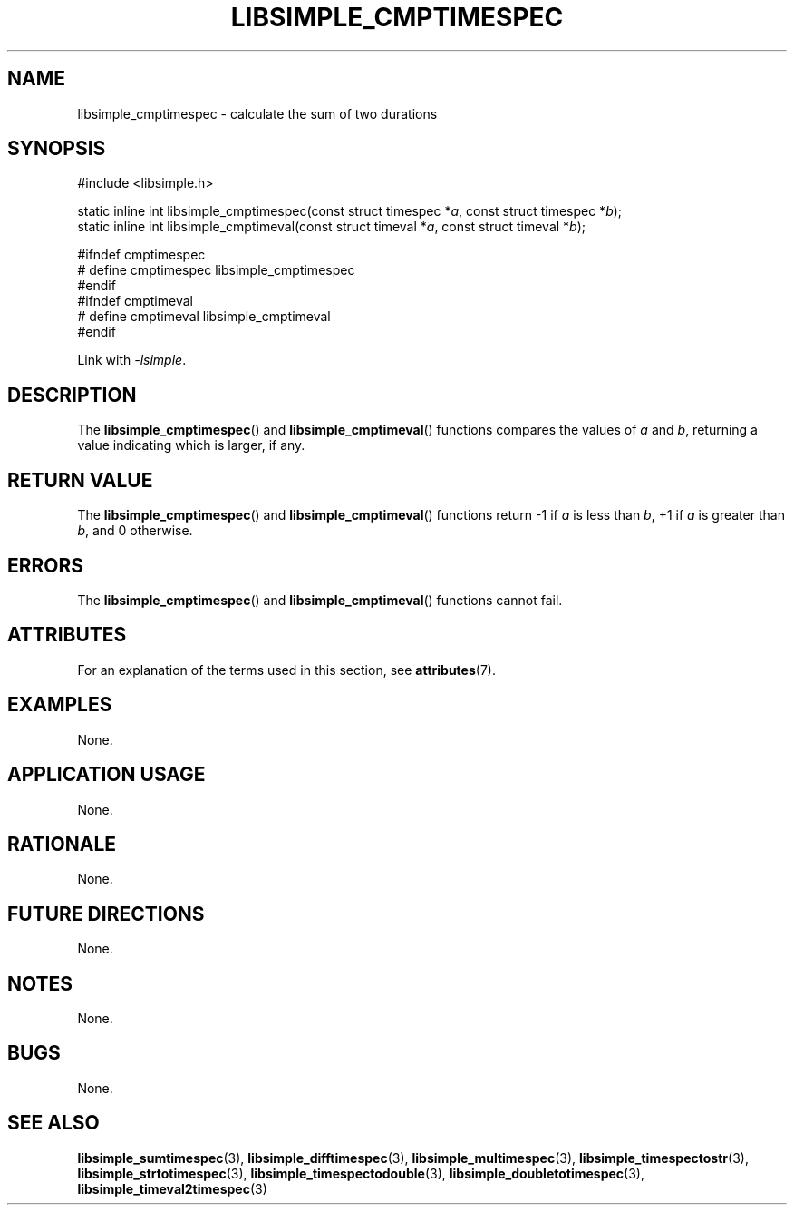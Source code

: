 .TH LIBSIMPLE_CMPTIMESPEC 3 2018-10-29 libsimple
.SH NAME
libsimple_cmptimespec \- calculate the sum of two durations
.SH SYNOPSIS
.nf
#include <libsimple.h>

static inline int libsimple_cmptimespec(const struct timespec *\fIa\fP, const struct timespec *\fIb\fP);
static inline int libsimple_cmptimeval(const struct timeval *\fIa\fP, const struct timeval *\fIb\fP);

#ifndef cmptimespec
# define cmptimespec libsimple_cmptimespec
#endif
#ifndef cmptimeval
# define cmptimeval libsimple_cmptimeval
#endif
.fi
.PP
Link with
.IR \-lsimple .
.SH DESCRIPTION
The
.BR libsimple_cmptimespec ()
and
.BR libsimple_cmptimeval ()
functions compares the values of
.I a
and
.IR b ,
returning a value indicating which is larger, if any.
.SH RETURN VALUE
The
.BR libsimple_cmptimespec ()
and
.BR libsimple_cmptimeval ()
functions return \-1 if
.I a
is less than
.IR b ,
+1 if
.I a
is greater than
.IR b ,
and 0 otherwise.
.SH ERRORS
The
.BR libsimple_cmptimespec ()
and
.BR libsimple_cmptimeval ()
functions cannot fail.
.SH ATTRIBUTES
For an explanation of the terms used in this section, see
.BR attributes (7).
.TS
allbox;
lb lb lb
l l l.
Interface	Attribute	Value
T{
.BR libsimple_cmptimespec ()
.br
.BR libsimple_cmptimeval ()
T}	Thread safety	MT-Safe
T{
.BR libsimple_cmptimespec ()
.br
.BR libsimple_cmptimeval ()
T}	Async-signal safety	AS-Safe
T{
.BR libsimple_cmptimespec ()
.br
.BR libsimple_cmptimeval ()
T}	Async-cancel safety	AC-Safe
.TE
.SH EXAMPLES
None.
.SH APPLICATION USAGE
None.
.SH RATIONALE
None.
.SH FUTURE DIRECTIONS
None.
.SH NOTES
None.
.SH BUGS
None.
.SH SEE ALSO
.BR libsimple_sumtimespec (3),
.BR libsimple_difftimespec (3),
.BR libsimple_multimespec (3),
.BR libsimple_timespectostr (3),
.BR libsimple_strtotimespec (3),
.BR libsimple_timespectodouble (3),
.BR libsimple_doubletotimespec (3),
.BR libsimple_timeval2timespec (3)
